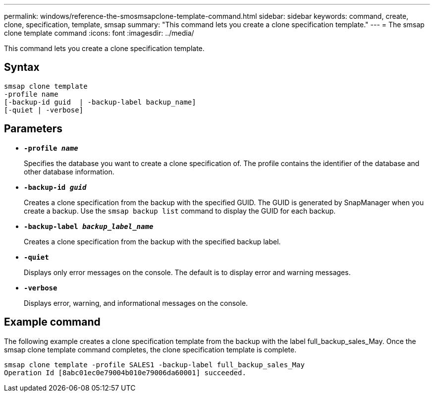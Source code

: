 ---
permalink: windows/reference-the-smosmsapclone-template-command.html
sidebar: sidebar
keywords: command, create, clone, specification, template, smsap
summary: "This command lets you create a clone specification template."
---
= The smsap clone template command
:icons: font
:imagesdir: ../media/

[.lead]
This command lets you create a clone specification template.

== Syntax

----

smsap clone template
-profile name
[-backup-id guid  | -backup-label backup_name]
[-quiet | -verbose]
----

== Parameters

* *`-profile _name_`*
+
Specifies the database you want to create a clone specification of. The profile contains the identifier of the database and other database information.

* *`-backup-id _guid_`*
+
Creates a clone specification from the backup with the specified GUID. The GUID is generated by SnapManager when you create a backup. Use the `smsap backup list` command to display the GUID for each backup.

* *`-backup-label _backup_label_name_`*
+
Creates a clone specification from the backup with the specified backup label.

* *`-quiet`*
+
Displays only error messages on the console. The default is to display error and warning messages.

* *`-verbose`*
+
Displays error, warning, and informational messages on the console.

== Example command

The following example creates a clone specification template from the backup with the label full_backup_sales_May. Once the smsap clone template command completes, the clone specification template is complete.

----
smsap clone template -profile SALES1 -backup-label full_backup_sales_May
Operation Id [8abc01ec0e79004b010e79006da60001] succeeded.
----
